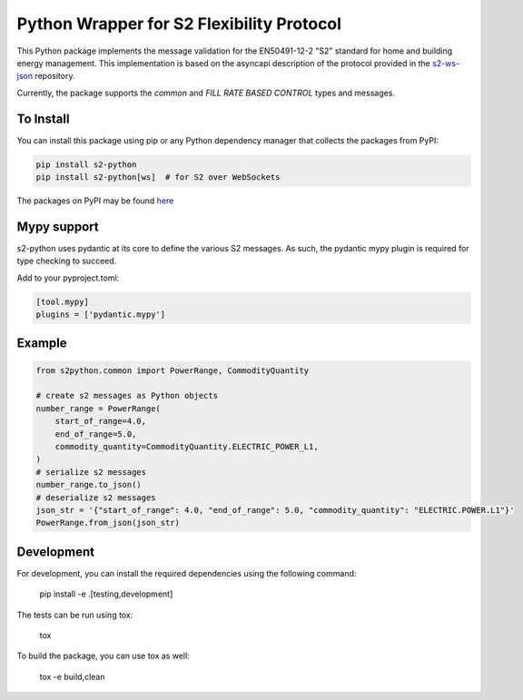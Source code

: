 Python Wrapper for S2 Flexibility Protocol
===========================================
.. image:: https://img.shields.io/pypi/v/s2-python
   :alt: PyPI - Version
.. image:: https://img.shields.io/pypi/pyversions/s2-python
   :alt: PyPI - Python Version
.. image:: https://img.shields.io/pypi/l/s2-python
   :alt: PyPI - License

This Python package implements the message validation for the EN50491-12-2 "S2" standard for home and building energy management. This implementation
is based on the asyncapi description of the protocol provided in the `s2-ws-json <https://github.com/flexiblepower/s2-ws-json/>`_ repository. 

Currently, the package supports the *common* and *FILL RATE BASED CONTROL* types and messages.

To Install
-----------
You can install this package using pip or any Python dependency manager that collects the packages from PyPI:

.. code-block:: bash

    pip install s2-python
    pip install s2-python[ws]  # for S2 over WebSockets

The packages on PyPI may be found `here <https://pypi.org/project/s2-python/>`_

Mypy support
------------
s2-python uses pydantic at its core to define the various S2 messages. As such, the pydantic mypy plugin is required
for type checking to succeed.

Add to your pyproject.toml:

.. code-block:: toml

    [tool.mypy]
    plugins = ['pydantic.mypy']

Example
---------

.. code-block:: python

    from s2python.common import PowerRange, CommodityQuantity

    # create s2 messages as Python objects
    number_range = PowerRange(
        start_of_range=4.0,
        end_of_range=5.0,
        commodity_quantity=CommodityQuantity.ELECTRIC_POWER_L1,
    )
    # serialize s2 messages
    number_range.to_json()
    # deserialize s2 messages
    json_str = '{"start_of_range": 4.0, "end_of_range": 5.0, "commodity_quantity": "ELECTRIC.POWER.L1"}'
    PowerRange.from_json(json_str)

Development
-------------

For development, you can install the required dependencies using the following command:

    pip install -e .[testing,development]


The tests can be run using tox:

    tox

To build the package, you can use tox as well:

    tox -e build,clean
    


